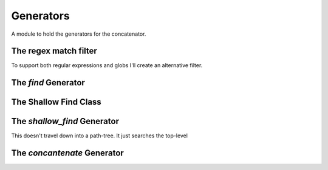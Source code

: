 Generators
==========



A module to hold the generators for the concatenator.




The regex match filter
----------------------

To support both regular expressions and globs I'll create an alternative filter.

.. '

.. module:: pweaveutilities.generators
.. autosummary::
   :toctree: api

   regex_filter




.. _find-generator:

The `find` Generator
--------------------
 

.. autosummary::
   :toctree: api

   find




The Shallow Find Class
----------------------

.. autosummary::
   :toctree: api

   ShallowFind
   ShallowFind.path
   ShallowFind.filenames
   ShallowFind.matching_names
   ShallowFind.matching_count
   ShallowFind.reset
   ShallowFind.__iter__




The `shallow_find` Generator
----------------------------

.. autosummary::
   :toctree: api

   shallow_find

This doesn't travel down into a path-tree. It just searches the top-level

.. '   




The `concantenate` Generator
----------------------------

.. autosummary::
   :toctree: api

   concatenate
             


